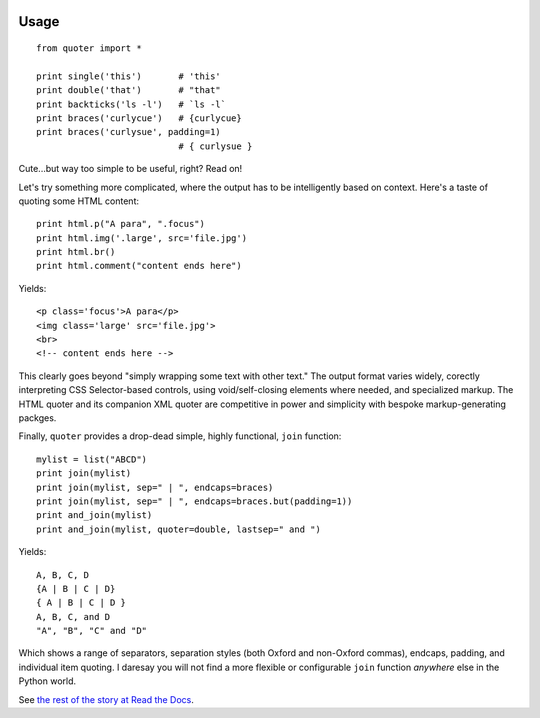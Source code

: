 
| |travisci| |version| |downloads| |supported-versions| |supported-implementations| |wheel| |coverage|

.. |travisci| image:: https://travis-ci.org/jonathaneunice/quoter.svg?branch=master
    :alt: Travis CI build status
    :target: https://travis-ci.org/jonathaneunice/quoter

.. |version| image:: http://img.shields.io/pypi/v/quoter.svg?style=flat
    :alt: PyPI Package latest release
    :target: https://pypi.python.org/pypi/quoter

.. |downloads| image:: http://img.shields.io/pypi/dm/quoter.svg?style=flat
    :alt: PyPI Package monthly downloads
    :target: https://pypi.python.org/pypi/quoter

.. |supported-versions| image:: https://img.shields.io/pypi/pyversions/quoter.svg
    :alt: Supported versions
    :target: https://pypi.python.org/pypi/quoter

.. |supported-implementations| image:: https://img.shields.io/pypi/implementation/quoter.svg
    :alt: Supported implementations
    :target: https://pypi.python.org/pypi/quoter

.. |wheel| image:: https://img.shields.io/pypi/wheel/quoter.svg
    :alt: Wheel packaging support
    :target: https://pypi.python.org/pypi/quoter

.. |coverage| image:: https://img.shields.io/badge/test_coverage-100%25-6600CC.svg
    :alt: Test line coverage
    :target: https://pypi.python.org/pypi/quoter

Usage
=====

::

    from quoter import *

    print single('this')       # 'this'
    print double('that')       # "that"
    print backticks('ls -l')   # `ls -l`
    print braces('curlycue')   # {curlycue}
    print braces('curlysue', padding=1)
                               # { curlysue }

Cute...but way too simple to be useful, right? Read on!

Let's try something more complicated, where the output has to be
intelligently based on context. Here's a taste of quoting some HTML
content::

    print html.p("A para", ".focus")
    print html.img('.large', src='file.jpg')
    print html.br()
    print html.comment("content ends here")

Yields::

    <p class='focus'>A para</p>
    <img class='large' src='file.jpg'>
    <br>
    <!-- content ends here -->

This clearly goes beyond "simply wrapping some text with other text." The
output format varies widely, corectly interpreting CSS Selector-based
controls, using void/self-closing elements where needed, and specialized
markup. The HTML quoter and its companion XML quoter are competitive in
power and simplicity with bespoke markup-generating packges.

Finally, ``quoter`` provides a drop-dead simple, highly functional,
``join`` function::

    mylist = list("ABCD")
    print join(mylist)
    print join(mylist, sep=" | ", endcaps=braces)
    print join(mylist, sep=" | ", endcaps=braces.but(padding=1))
    print and_join(mylist)
    print and_join(mylist, quoter=double, lastsep=" and ")

Yields::

    A, B, C, D
    {A | B | C | D}
    { A | B | C | D }
    A, B, C, and D
    "A", "B", "C" and "D"

Which shows a range of separators, separation styles (both Oxford and
non-Oxford commas), endcaps, padding, and individual item quoting. I
daresay you will not find a more flexible or configurable ``join``
function *anywhere* else in the Python world.

See `the rest of the story
at Read the Docs <http://quoter.readthedocs.org/en/latest/>`_.
